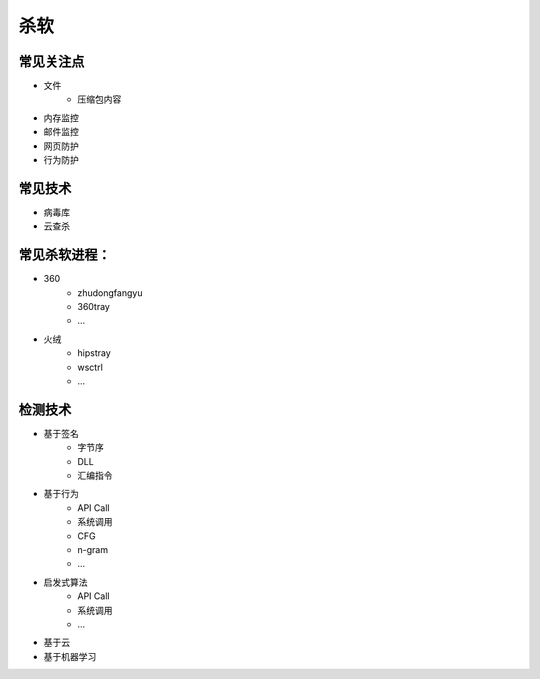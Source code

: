 杀软
========================================

常见关注点
---------------------------------------
- 文件
    - 压缩包内容
- 内存监控
- 邮件监控
- 网页防护
- 行为防护

常见技术
---------------------------------------
- 病毒库
- 云查杀

常见杀软进程：
---------------------------------------
- 360
    - zhudongfangyu
    - 360tray
    - ...
- 火绒
    - hipstray
    - wsctrl
    - ...

检测技术
---------------------------------------
- 基于签名
    - 字节序
    - DLL
    - 汇编指令
- 基于行为
    - API Call
    - 系统调用
    - CFG
    - n-gram
    - ...
- 启发式算法
    - API Call
    - 系统调用
    - ...
- 基于云
- 基于机器学习
